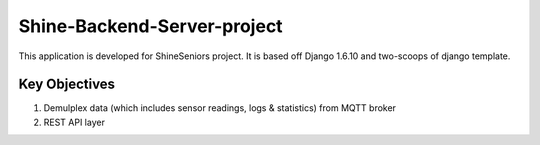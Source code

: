 ========================
Shine-Backend-Server-project
========================


This application is developed for ShineSeniors project. It is based off Django 1.6.10 and two-scoops of django template.

Key Objectives
==============
1. Demulplex data (which includes sensor readings, logs & statistics) from MQTT broker
2. REST API layer

